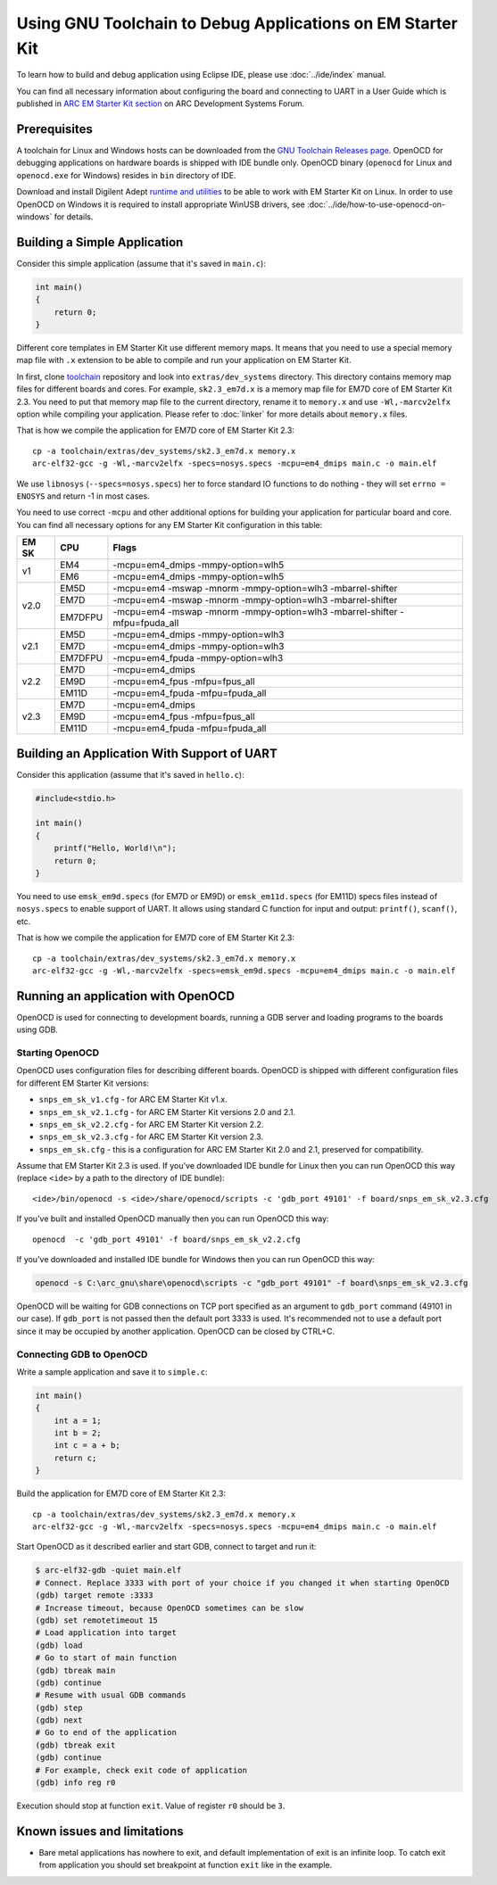 .. highlight:: shell

.. index:: OpenOCD, GDB, EM Starter Kit


Using GNU Toolchain to Debug Applications on EM Starter Kit
===========================================================

To learn how to build and debug application using Eclipse IDE, please use
:doc:`../ide/index` manual.

You can find all necessary information about configuring the board and
connecting to UART in a User Guide which is published in
`ARC EM Starter Kit section <https://github.com/foss-for-synopsys-dwc-arc-processors/ARC-Development-Systems-Forum/wiki/ARC-Development-Systems-Forum-Wiki-Home#arc-em-starter-kit-1>`_
on ARC Development Systems Forum.

Prerequisites
-------------

A toolchain for Linux and Windows hosts can be downloaded from the `GNU Toolchain
Releases page <https://github.com/foss-for-synopsys-dwc-arc-processors/toolchain/releases>`_.
OpenOCD for debugging applications on hardware boards is shipped with IDE bundle only.
OpenOCD binary (``openocd`` for Linux and ``openocd.exe`` for Windows) resides in ``bin`` directory of IDE.

Download and install Digilent Adept `runtime and utilities <https://digilent.com/shop/software/digilent-adept/download>`_
to be able to work with EM Starter Kit on Linux. In order to use OpenOCD on Windows it is required to install
appropriate WinUSB drivers, see :doc:`../ide/how-to-use-openocd-on-windows` for details.


Building a Simple Application
-----------------------------

Consider this simple application (assume that it's saved in ``main.c``):

.. code-block:: c

  int main()
  {
      return 0;
  }

Different core templates in EM Starter Kit use different memory maps.
It means that you need to use a special memory map file with ``.x`` extension
to be able to compile and run your application on EM Starter Kit.

In first, clone `toolchain <https://github.com/foss-for-synopsys-dwc-arc-processors/toolchain>`_
repository and look into ``extras/dev_systems`` directory. This directory contains
memory map files for different boards and cores. For example, ``sk2.3_em7d.x``
is a memory map file for EM7D core of EM Starter Kit 2.3. You need to put that memory map
file to the current directory, rename it to ``memory.x`` and use ``-Wl,-marcv2elfx``
option while compiling your application. Please refer to :doc:`linker` for more details
about ``memory.x`` files.

That is how we compile the application for EM7D core of EM Starter Kit 2.3::

  cp -a toolchain/extras/dev_systems/sk2.3_em7d.x memory.x
  arc-elf32-gcc -g -Wl,-marcv2elfx -specs=nosys.specs -mcpu=em4_dmips main.c -o main.elf

We use ``libnosys`` (``--specs=nosys.specs``) her to force standard IO functions
to do nothing - they will set ``errno = ENOSYS`` and return -1 in most cases.

You need to use correct ``-mcpu`` and other additional options for building your
application for particular board and core. You can find all necessary options
for any EM Starter Kit configuration in this table:

.. table::

   +------+--------+------------------------------------------------------------+
   |EM SK |  CPU   |  Flags                                                     |
   +======+========+============================================================+
   |      | EM4    | -mcpu=em4_dmips -mmpy-option=wlh5                          |
   |  v1  +--------+------------------------------------------------------------+
   |      | EM6    | -mcpu=em4_dmips -mmpy-option=wlh5                          |
   +------+--------+------------------------------------------------------------+
   |      | EM5D   | -mcpu=em4 -mswap -mnorm -mmpy-option=wlh3 -mbarrel-shifter |
   |      +--------+------------------------------------------------------------+
   | v2.0 | EM7D   | -mcpu=em4 -mswap -mnorm -mmpy-option=wlh3 -mbarrel-shifter |
   |      +--------+------------------------------------------------------------+
   |      | EM7DFPU| -mcpu=em4 -mswap -mnorm -mmpy-option=wlh3 -mbarrel-shifter |
   |      |        | -mfpu=fpuda_all                                            |
   +------+--------+------------------------------------------------------------+
   |      | EM5D   | -mcpu=em4_dmips -mmpy-option=wlh3                          |
   +      +--------+------------------------------------------------------------+
   | v2.1 | EM7D   | -mcpu=em4_dmips -mmpy-option=wlh3                          |
   +      +--------+------------------------------------------------------------+
   |      | EM7DFPU| -mcpu=em4_fpuda -mmpy-option=wlh3                          |
   +------+--------+------------------------------------------------------------+
   |      | EM7D   | -mcpu=em4_dmips                                            |
   +      +--------+------------------------------------------------------------+
   | v2.2 | EM9D   | -mcpu=em4_fpus -mfpu=fpus_all                              |
   +      +--------+------------------------------------------------------------+
   |      | EM11D  | -mcpu=em4_fpuda -mfpu=fpuda_all                            |
   +------+--------+------------------------------------------------------------+
   |      | EM7D   | -mcpu=em4_dmips                                            |
   +      +--------+------------------------------------------------------------+
   | v2.3 | EM9D   | -mcpu=em4_fpus -mfpu=fpus_all                              |
   +      +--------+------------------------------------------------------------+
   |      | EM11D  | -mcpu=em4_fpuda -mfpu=fpuda_all                            |
   +------+--------+------------------------------------------------------------+

Building an Application With Support of UART
--------------------------------------------

Consider this application (assume that it's saved in ``hello.c``):

.. code-block:: c

  #include<stdio.h>

  int main()
  {
      printf("Hello, World!\n");
      return 0;
  }

You need to use ``emsk_em9d.specs`` (for EM7D or EM9D) or ``emsk_em11d.specs``
(for EM11D) specs files instead of ``nosys.specs`` to enable support of UART.
It allows using standard C function for input and output: ``printf()``, ``scanf()``,
etc.

That is how we compile the application for EM7D core of EM Starter Kit 2.3::

  cp -a toolchain/extras/dev_systems/sk2.3_em7d.x memory.x
  arc-elf32-gcc -g -Wl,-marcv2elfx -specs=emsk_em9d.specs -mcpu=em4_dmips main.c -o main.elf

Running an application with OpenOCD
-----------------------------------

OpenOCD is used for connecting to development boards, running a GDB
server and loading programs to the boards using GDB.

Starting OpenOCD
^^^^^^^^^^^^^^^^

OpenOCD uses configuration files for describing different boards. OpenOCD
is shipped with different configuration files for different EM Starter Kit
versions:

* ``snps_em_sk_v1.cfg`` - for ARC EM Starter Kit v1.x.
* ``snps_em_sk_v2.1.cfg`` - for ARC EM Starter Kit versions 2.0 and 2.1.
* ``snps_em_sk_v2.2.cfg`` - for ARC EM Starter Kit version 2.2.
* ``snps_em_sk_v2.3.cfg`` - for ARC EM Starter Kit version 2.3.
* ``snps_em_sk.cfg`` - this is a configuration for ARC EM Starter Kit 2.0 and
  2.1, preserved for compatibility.

Assume that EM Starter Kit 2.3 is used. If you've downloaded IDE bundle for
Linux then you can run OpenOCD this way (replace ``<ide>`` by a path to
the directory of IDE bundle)::

  <ide>/bin/openocd -s <ide>/share/openocd/scripts -c 'gdb_port 49101' -f board/snps_em_sk_v2.3.cfg

If you've built and installed OpenOCD manually then you can run OpenOCD this way::

  openocd  -c 'gdb_port 49101' -f board/snps_em_sk_v2.2.cfg

If you've downloaded and installed IDE bundle for Windows then you can run OpenOCD this way:

.. code-block:: winbatch

    openocd -s C:\arc_gnu\share\openocd\scripts -c "gdb_port 49101" -f board\snps_em_sk_v2.3.cfg

OpenOCD will be waiting for GDB connections on TCP port specified as an
argument to ``gdb_port`` command (49101 in our case). If ``gdb_port`` is not
passed then the default port 3333 is used. It's recommended not to use a default
port since it may be occupied by another application. OpenOCD can be closed by CTRL+C.

Connecting GDB to OpenOCD
^^^^^^^^^^^^^^^^^^^^^^^^^

Write a sample application and save it to ``simple.c``:

.. code-block:: c

  int main()
  {
      int a = 1;
      int b = 2;
      int c = a + b;
      return c;
  }

Build the application for EM7D core of EM Starter Kit 2.3::

  cp -a toolchain/extras/dev_systems/sk2.3_em7d.x memory.x
  arc-elf32-gcc -g -Wl,-marcv2elfx -specs=nosys.specs -mcpu=em4_dmips main.c -o main.elf

Start OpenOCD as it described earlier and start GDB, connect to target and run it:

.. code-block:: text

    $ arc-elf32-gdb -quiet main.elf
    # Connect. Replace 3333 with port of your choice if you changed it when starting OpenOCD
    (gdb) target remote :3333
    # Increase timeout, because OpenOCD sometimes can be slow
    (gdb) set remotetimeout 15
    # Load application into target
    (gdb) load
    # Go to start of main function
    (gdb) tbreak main
    (gdb) continue
    # Resume with usual GDB commands
    (gdb) step
    (gdb) next
    # Go to end of the application
    (gdb) tbreak exit
    (gdb) continue
    # For example, check exit code of application
    (gdb) info reg r0

Execution should stop at function ``exit``. Value of register ``r0`` should be ``3``.

Known issues and limitations
----------------------------

* Bare metal applications has nowhere to exit, and default implementation of
  exit is an infinite loop. To catch exit from application you should set
  breakpoint at function ``exit`` like in the example.

.. vim: set sts=3:
